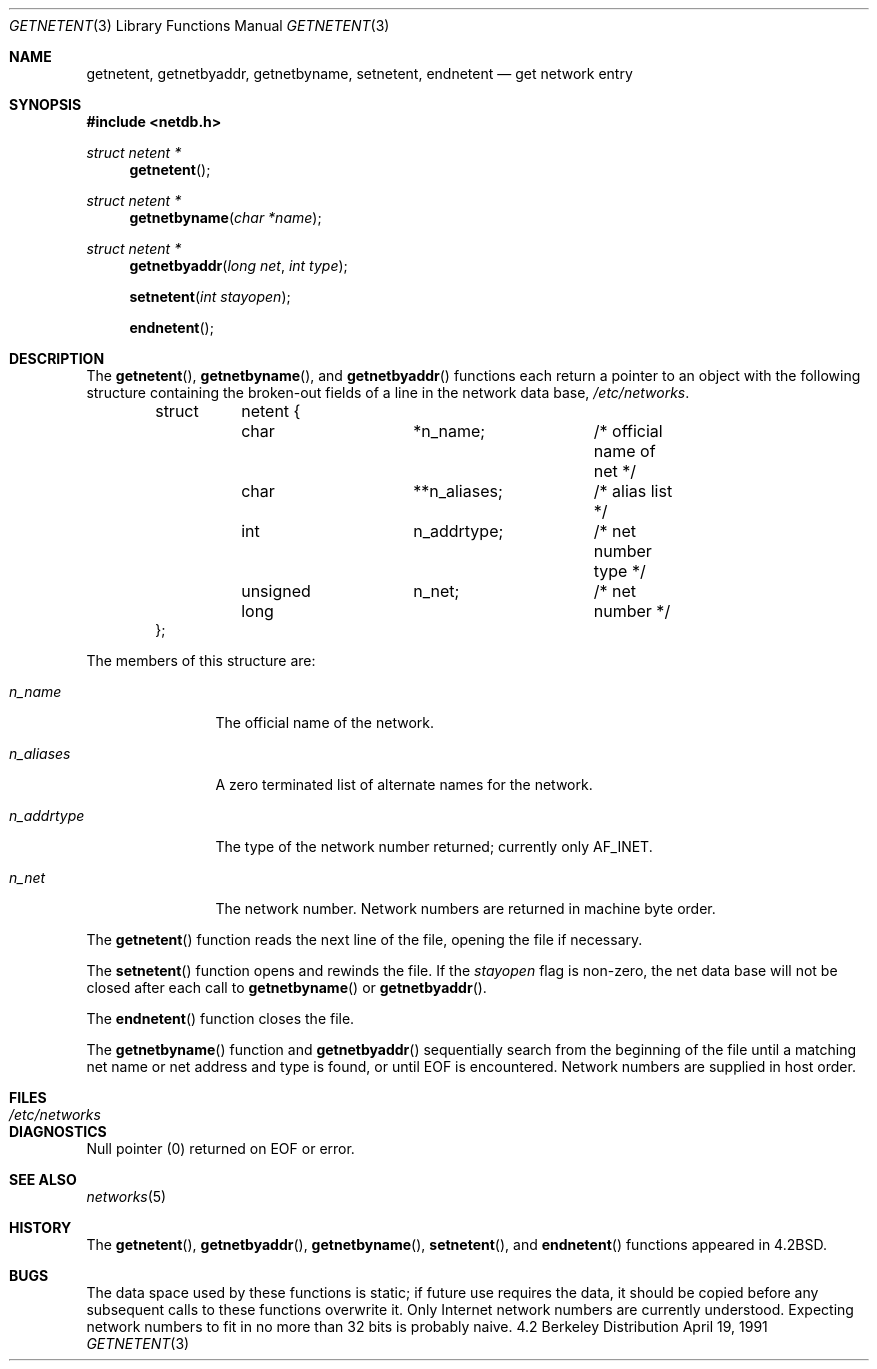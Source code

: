 .\" Copyright (c) 1983, 1991 The Regents of the University of California.
.\" All rights reserved.
.\"
.\" Redistribution and use in source and binary forms, with or without
.\" modification, are permitted provided that the following conditions
.\" are met:
.\" 1. Redistributions of source code must retain the above copyright
.\"    notice, this list of conditions and the following disclaimer.
.\" 2. Redistributions in binary form must reproduce the above copyright
.\"    notice, this list of conditions and the following disclaimer in the
.\"    documentation and/or other materials provided with the distribution.
.\" 3. All advertising materials mentioning features or use of this software
.\"    must display the following acknowledgement:
.\"	This product includes software developed by the University of
.\"	California, Berkeley and its contributors.
.\" 4. Neither the name of the University nor the names of its contributors
.\"    may be used to endorse or promote products derived from this software
.\"    without specific prior written permission.
.\"
.\" THIS SOFTWARE IS PROVIDED BY THE REGENTS AND CONTRIBUTORS ``AS IS'' AND
.\" ANY EXPRESS OR IMPLIED WARRANTIES, INCLUDING, BUT NOT LIMITED TO, THE
.\" IMPLIED WARRANTIES OF MERCHANTABILITY AND FITNESS FOR A PARTICULAR PURPOSE
.\" ARE DISCLAIMED.  IN NO EVENT SHALL THE REGENTS OR CONTRIBUTORS BE LIABLE
.\" FOR ANY DIRECT, INDIRECT, INCIDENTAL, SPECIAL, EXEMPLARY, OR CONSEQUENTIAL
.\" DAMAGES (INCLUDING, BUT NOT LIMITED TO, PROCUREMENT OF SUBSTITUTE GOODS
.\" OR SERVICES; LOSS OF USE, DATA, OR PROFITS; OR BUSINESS INTERRUPTION)
.\" HOWEVER CAUSED AND ON ANY THEORY OF LIABILITY, WHETHER IN CONTRACT, STRICT
.\" LIABILITY, OR TORT (INCLUDING NEGLIGENCE OR OTHERWISE) ARISING IN ANY WAY
.\" OUT OF THE USE OF THIS SOFTWARE, EVEN IF ADVISED OF THE POSSIBILITY OF
.\" SUCH DAMAGE.
.\"
.\"     from: @(#)getnetent.3	6.6 (Berkeley) 4/19/91
.\"	$Id: getnetent.3,v 1.2 1993/08/01 07:45:21 mycroft Exp $
.\"
.Dd April 19, 1991
.Dt GETNETENT 3
.Os BSD 4.2
.Sh NAME
.Nm getnetent ,
.Nm getnetbyaddr ,
.Nm getnetbyname ,
.Nm setnetent ,
.Nm endnetent
.Nd get network entry
.Sh SYNOPSIS
.Fd #include <netdb.h>
.Ft struct netent *
.Fn getnetent 
.Ft struct netent *
.Fn getnetbyname "char *name"
.Ft struct netent *
.Fn getnetbyaddr "long net" "int type"
.Fn setnetent "int stayopen"
.Fn endnetent 
.Sh DESCRIPTION
The
.Fn getnetent ,
.Fn getnetbyname ,
and
.Fn getnetbyaddr
functions
each return a pointer to an object with the
following structure
containing the broken-out
fields of a line in the network data base,
.Pa /etc/networks .
.Bd -literal -offset indent
struct	netent {
	char		*n_name;	/* official name of net */
	char		**n_aliases;	/* alias list */
	int		n_addrtype;	/* net number type */
	unsigned long	n_net;		/* net number */
};
.Ed
.Pp
The members of this structure are:
.Bl -tag -width n_addrtype
.It Fa n_name
The official name of the network.
.It Fa n_aliases
A zero terminated list of alternate names for the network.
.It Fa n_addrtype
The type of the network number returned; currently only AF_INET.
.It Fa n_net
The network number.  Network numbers are returned in machine byte
order.
.El
.Pp
The
.Fn getnetent
function
reads the next line of the file, opening the file if necessary.
.Pp
The
.Fn setnetent
function
opens and rewinds the file.  If the
.Fa stayopen
flag is non-zero,
the net data base will not be closed after each call to 
.Fn getnetbyname
or
.Fn getnetbyaddr .
.Pp
The
.Fn endnetent
function
closes the file.
.Pp
The
.Fn getnetbyname
function
and
.Fn getnetbyaddr
sequentially search from the beginning
of the file until a matching
net name or
net address and type is found,
or until
.Dv EOF
is encountered.
Network numbers are supplied in host order.
.Sh FILES
.Bl -tag -width /etc/networks -compact
.It Pa /etc/networks
.El
.Sh DIAGNOSTICS
Null pointer
(0) returned on
.Dv EOF
or error.
.Sh SEE ALSO
.Xr networks 5
.Sh HISTORY
The
.Fn getnetent ,
.Fn getnetbyaddr ,
.Fn getnetbyname ,
.Fn setnetent ,
and
.Fn endnetent
functions appeared in 
.Bx 4.2 .
.Sh BUGS
The data space used by
these functions is static; if future use requires the data, it should be
copied before any subsequent calls to these functions overwrite it.
Only Internet network
numbers are currently understood.
Expecting network numbers to fit
in no more than 32 bits is probably
naive.
